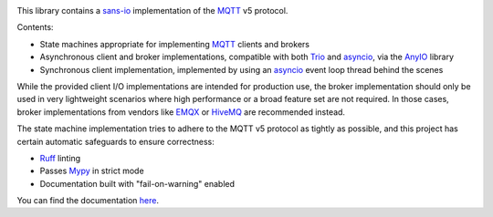 .. image:: https://github.com/agronholm/mqttproto/actions/workflows/test.yml/badge.svg
  :target: https://github.com/agronholm/mqttproto/actions/workflows/test.yml
  :alt: Build Status
.. image:: https://coveralls.io/repos/github/agronholm/mqttproto/badge.svg?branch=main
  :target: https://coveralls.io/github/agronholm/mqttproto?branch=main
  :alt: Code Coverage
.. image:: https://readthedocs.org/projects/mqttproto/badge/?version=latest
  :target: https://mqttproto.readthedocs.io/en/latest/?badge=latest
  :alt: Documentation

This library contains a sans-io_ implementation of the MQTT_ v5 protocol.

Contents:

* State machines appropriate for implementing MQTT_ clients and brokers
* Asynchronous client and broker implementations, compatible with both Trio_ and
  asyncio_, via the AnyIO_ library
* Synchronous client implementation, implemented by using an asyncio_ event loop thread
  behind the scenes

While the provided client I/O implementations are intended for production use, the
broker implementation should only be used in very lightweight scenarios where high
performance or a broad feature set are not required. In those cases, broker
implementations from vendors like EMQX_ or HiveMQ_ are recommended instead.

The state machine implementation tries to adhere to the MQTT v5 protocol as tightly as
possible, and this project has certain automatic safeguards to ensure correctness:

* Ruff_ linting
* Passes Mypy_ in strict mode
* Documentation built with "fail-on-warning" enabled

You can find the documentation `here <https://mqttproto.readthedocs.org/>`_.

.. _sans-io: https://sans-io.readthedocs.io/
.. _MQTT: https://docs.oasis-open.org/mqtt/mqtt/v5.0/mqtt-v5.0.html
.. _Trio: https://github.com/python-trio/trio
.. _asyncio: https://docs.python.org/3/library/asyncio.html
.. _AnyIO: https://pypi.org/project/anyio/
.. _EMQX: https://www.emqx.com/en
.. _HiveMQ: https://www.hivemq.com/
.. _Ruff: https://docs.astral.sh/ruff/
.. _Mypy: https://mypy-lang.org/
.. _Pyright: https://github.com/microsoft/pyright
